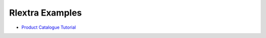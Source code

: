 ==================
Rlextra Examples
==================


- `Product Catalogue Tutorial`__


__ https://bitbucket.org/rptlab/rlextra-examples/product_catalogue/src/